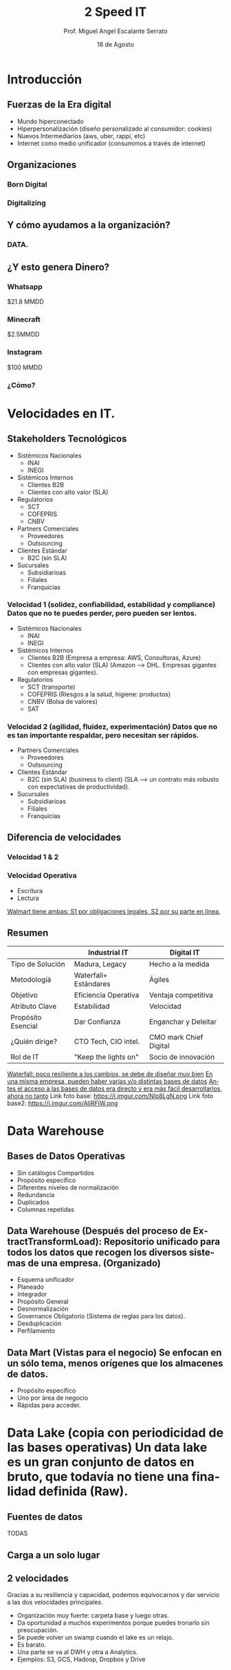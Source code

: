 #+TITLE: 2 Speed IT
#+AUTHOR: Prof. Miguel Angel Escalante Serrato
#+EMAIL:  miguel.escalante@itam.mx
#+DATE: 18 de Agosto
#+STARTUP: showall
:REVEAL_PROPERTIES:
# Template uses org export with export option <R B>
# Alternatives: use with citeproc
#+LANGUAGE: es
#+OPTIONS: num:nil toc:nil timestamp:nil
#+REVEAL_REVEAL_JS_VERSION: 4
#+REVEAL_THEME: night
#+REVEAL_SLIDE_NUMBER: t
#+REVEAL_HEAD_PREAMBLE: <meta name="description" content="2 Speed IT">
#+REVEAL_INIT_OPTIONS: width:1600, height:900, margin:.2
#+REVEAL_PLUGINS: (notes)
:END:

* Introducción
** Fuerzas de la Era digital
- Mundo hiperconectado 
- Hiperpersonalización (diseño personalizado al consumidor: cookies)
- Nuevos Intermediarios (aws, uber, rappi, etc)
- Internet como medio unificador (consumimos a través de internet)
** Organizaciones
*** Born Digital
*** Digitalizing
** Y cómo ayudamos a la organización?
*** DATA.
#+DOWNLOADED: screenshot @ 2022-08-18 10:55:57
[[file:images/20220818-105557_screenshot.png]]

** ¿Y esto genera Dinero?
*** Whatsapp

$21.8 MMDD

*** Minecraft

$2.5MMDD

*** Instagram

$100 MMDD

*** ¿Cómo?

* Velocidades en IT.
**  Stakeholders Tecnológicos
- Sistémicos Nacionales
  - INAI
  - INEGI
- Sistémicos Internos
  - Clientes B2B
  - Clientes con alto valor (SLA)
- Regulatorios
  - SCT
  - COFEPRIS
  - CNBV
- Partners Comerciales
  - Proveedores
  - Outsourcing
- Clientes Estándar
  - B2C (sin SLA)
- Sucursales
  - Subsidiarioas
  - Filiales
  - Franquicias
*** Velocidad 1 (solidez, confiabilidad, estabilidad y compliance) Datos que no te puedes perder, pero pueden ser lentos.
- Sistémicos Nacionales
  - INAI
  - INEGI
- Sistémicos Internos
  - Clientes B2B (Empresa a empresa: AWS, Consultoras, Azure)
  - Clientes con alto valor (SLA) (Amazon --> DHL. Empresas gigantes con empresas gigantes).
- Regulatorios
  - SCT (transporte)
  - COFEPRIS (Riesgos a la salud, higiene: productos)
  - CNBV (Bolsa de valores)
  - SAT
*** Velocidad 2 (agilidad, fluidez, experimentación) Datos que no es tan importante respaldar, pero necesitan ser rápidos.
- Partners Comerciales
  - Proveedores
  - Outsourcing
- Clientes Estándar
  - B2C (sin SLA) (business to client) (SLA --> un contrato más robusto con expectativas de productividad).
- Sucursales
  - Subsidiarioas
  - Filiales
  - Franquicias
** Diferencia de velocidades
*** Velocidad 1 & 2
*** Velocidad Operativa
- Escritura
- Lectura
_Walmart tiene ambas: S1 por obligaciones legales, S2 por su parte en línea._

** Resumen
|                    | Industrial IT         | Digital IT           |
|--------------------+-----------------------+----------------------|
| Tipo de Solución   | Madura, Legacy        | Hecho a la medida    |
| Metodologíá        | Waterfall+ Estándares | Ágiles               |
| Objetivo           | Eficiencia Operativa  | Ventaja competitiva  |
| Atributo Clave     | Estabilidad           | Velocidad            |
| Propósito Esencial | Dar Confianza         | Enganchar y Deleitar |
| ¿Quién dirige?     | CTO Tech, CIO intel.  | CMO mark Chief Digital|
| Rol de IT          | "Keep the lights on"  | Socio de innovación  |

_Waterfall: poco resiliente a los cambios, se debe de diseñar muy bien_
_En una misma empresa, pueden haber varias y/o distintas bases de datos_
_Antes el acceso a las bases de datos era directo y era más fácil desarrollarlos, ahora no tanto_
Link foto base: https://i.imgur.com/Nlp8LgN.png
Link foto base2: https://i.imgur.com/AljRFIW.png

* Data Warehouse
** Bases de Datos Operativas
- Sin catálogos Compartidos
- Propósito específico
- Diferentes niveles de normalización
- Redundancia
- Duplicados
- Columnas repetidas
** Data Warehouse (Después del proceso de ExtractTransformLoad): Repositorio unificado para todos los datos que recogen los diversos sistemas de una empresa. (Organizado)
 - Esquema unificador
 - Planeado
 - Integrador
 - Propósito General
 - Desnormalización
 - Governance Obligatorio (Sistema de reglas para los datos).
 - Desduplicación
 - Perfilamiento
** Data Mart (Vistas para el negocio) Se enfocan en un sólo tema, menos orígenes que los almacenes de datos.
- Propósito específico
- Uno por área de negocio
- Rápidas para acceder.
* Data Lake (copia con periodicidad de las bases operativas) Un data lake es un gran conjunto de datos en bruto, que todavía no tiene una finalidad definida (Raw).
** Fuentes de datos
TODAS
** Carga a un solo lugar
** 2 velocidades
Gracias a su resiliencia y capacidad, podemos equivocarnos y dar servicio a las dos velocidades principales.
  - Organización muy fuerte: carpeta base y luego otras.
  - Da oportunidad a muchos experimentos porque puedes tronarlo sin preocupación.
  - Se puede volver un swamp cuando el lake es un relajo.
  - Es barato.
  - Una parte se va al DWH y otra a Analytics.
  - Ejemplos: S3, GCS, Hadoop, Dropbox y Drive
